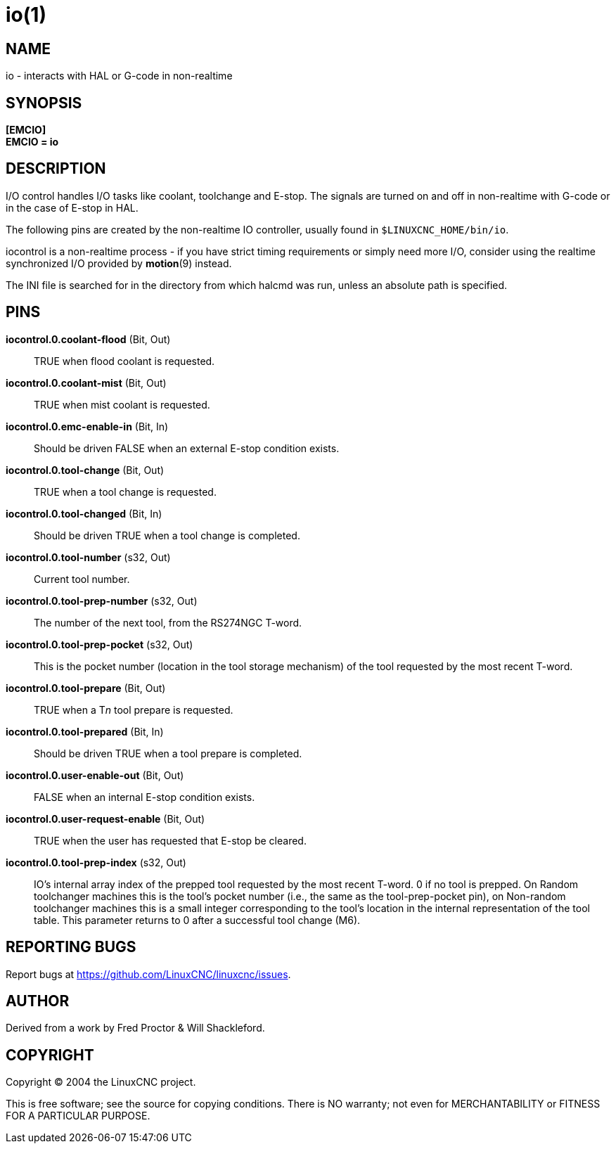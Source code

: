= io(1)

== NAME

io - interacts with HAL or G-code in non-realtime

== SYNOPSIS

*[EMCIO]* +
*EMCIO = io*

== DESCRIPTION

I/O control handles I/O tasks like coolant, toolchange and E-stop.
The signals are turned on and off in non-realtime with G-code or in the case
of E-stop in HAL.

The following pins are created by the non-realtime IO controller,
usually found in `$LINUXCNC_HOME/bin/io`.

iocontrol is a non-realtime process - if you have strict timing
requirements or simply need more I/O, consider using the realtime
synchronized I/O provided by *motion*(9) instead.

The INI file is searched for in the directory from which halcmd was run,
unless an absolute path is specified.

== PINS

*iocontrol.0.coolant-flood* (Bit, Out)::
  TRUE when flood coolant is requested.
*iocontrol.0.coolant-mist* (Bit, Out)::
  TRUE when mist coolant is requested.
*iocontrol.0.emc-enable-in* (Bit, In)::
  Should be driven FALSE when an external E-stop condition exists.
*iocontrol.0.tool-change* (Bit, Out)::
  TRUE when a tool change is requested.
*iocontrol.0.tool-changed* (Bit, In)::
  Should be driven TRUE when a tool change is completed.
*iocontrol.0.tool-number* (s32, Out)::
  Current tool number.
*iocontrol.0.tool-prep-number* (s32, Out)::
  The number of the next tool, from the RS274NGC T-word.
*iocontrol.0.tool-prep-pocket* (s32, Out)::
  This is the pocket number (location in the tool storage
  mechanism) of the tool requested by the most recent T-word.
*iocontrol.0.tool-prepare* (Bit, Out)::
  TRUE when a T__n__ tool prepare is requested.
*iocontrol.0.tool-prepared* (Bit, In)::
  Should be driven TRUE when a tool prepare is completed.
*iocontrol.0.user-enable-out* (Bit, Out)::
  FALSE when an internal E-stop condition exists.
*iocontrol.0.user-request-enable* (Bit, Out)::
  TRUE when the user has requested that E-stop be cleared.
*iocontrol.0.tool-prep-index* (s32, Out)::
  IO's internal array index of the prepped tool requested by the most recent T-word.
  0 if no tool is prepped.  On Random toolchanger machines this is the tool's pocket number
  (i.e., the same as the tool-prep-pocket pin),
  on Non-random toolchanger machines this is a small integer corresponding to
  the tool's location in the internal representation of the tool table.
  This parameter returns to 0 after a successful tool change (M6).

== REPORTING BUGS

Report bugs at https://github.com/LinuxCNC/linuxcnc/issues.

== AUTHOR

Derived from a work by Fred Proctor & Will Shackleford.

== COPYRIGHT

Copyright © 2004 the LinuxCNC project.

This is free software; see the source for copying conditions. There is
NO warranty; not even for MERCHANTABILITY or FITNESS FOR A PARTICULAR
PURPOSE.
